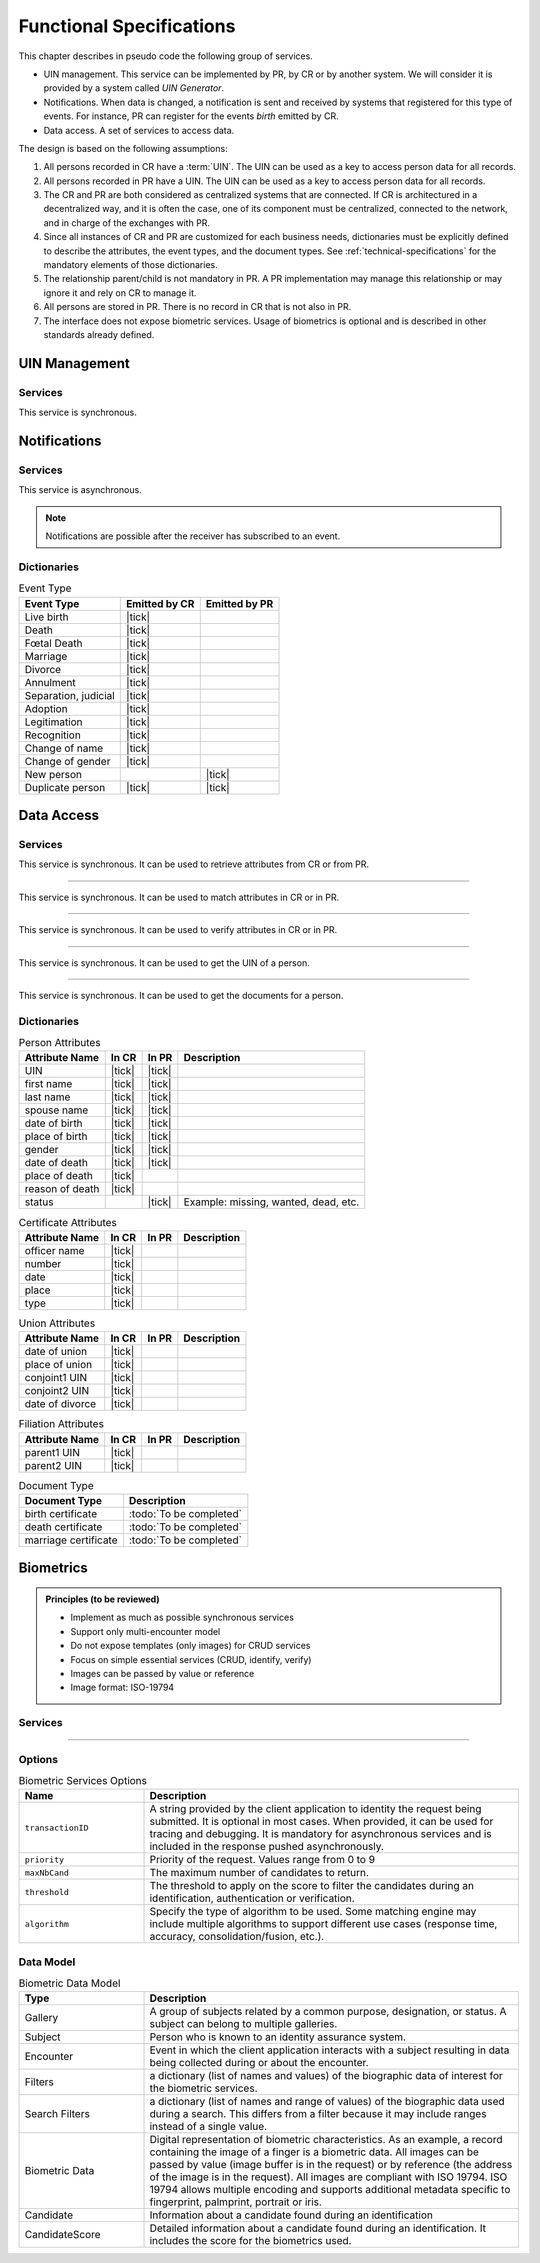 
Functional Specifications
-------------------------


This chapter describes in pseudo code the following group of services.

- UIN management. This service can be implemented by PR, by CR or by another system. We will consider it is provided
  by a system called *UIN Generator*.
- Notifications. When data is changed, a notification is sent and received by systems that registered for
  this type of events. For instance, PR can register for the events *birth* emitted by CR.
- Data access. A set of services to access data.

The design is based on the following assumptions:

#. All persons recorded in CR have a :term:`UIN`. The UIN can be used as a key to access person data for all records.
#. All persons recorded in PR have a UIN. The UIN can be used as a key to access person data for all records.
#. The CR and PR are both considered as centralized systems that are connected. If CR is architectured in a
   decentralized way, and it is often the case, one of its component must be centralized, connected to the network,
   and in charge of the exchanges with PR.
#. Since all instances of CR and PR are customized for each business needs, dictionaries must be explicitly
   defined to describe the attributes, the event types, and the document types. See :ref:`technical-specifications`
   for the mandatory elements of those dictionaries.
#. The relationship parent/child is not mandatory in PR. A PR implementation may manage this relationship
   or may ignore it and rely on CR to manage it.
#. All persons are stored in PR. There is no record in CR that is not also in PR.
#. The interface does not expose biometric services. Usage of biometrics is optional and is described in other
   standards already defined.

UIN Management
""""""""""""""

Services
''''''''

.. py:function:: createUIN(attributes)

   Generate a new UIN.

   :param list[(str,str)] attributes: A list of pair (attribute name, value) that can be used to allocate a new UIN
   :return: a new UIN or an error if the generation is not possible

This service is synchronous.

.. uml::
    :caption: ``createUIN`` Sequence Diagram
    :scale: 50%

    !include "skin.iwsd"
    hide footbox
    participant "CR" as CR
    participant "PR" as PR
    participant "UIN Generator" as UIN

    note over CR,UIN: CR can request a new UIN
    CR -> UIN: createUIN([attributes])
    UIN -->> CR: UIN

    note over PR,UIN: PR can request a new UIN
    PR -> UIN: createUIN([attributes])
    UIN -->> PR: UIN


Notifications
"""""""""""""

Services
''''''''

.. py:function:: notify(type,UIN)

   Notify of a new event all systems that subscribed to this event

   :param str type: Event type
   :param list[str] UIN: Records affected by the event
   :return: N/A

This service is asynchronous.

.. uml::
    :caption: ``notify`` Sequence Diagram
    :scale: 50%

    !include "skin.iwsd"
    hide footbox
    participant "CR" as CR
    participant "PR" as PR

    note over CR,PR: CR can notify PR of new events
    CR ->> PR: notify(type,[UIN])

    note over CR,PR: PR can notify CR of new events
    PR ->> CR: notify(type,[UIN])

.. note::

    Notifications are possible after the receiver has subscribed to an event.

Dictionaries
''''''''''''

.. list-table:: Event Type
    :header-rows: 1
    
    * - Event Type
      - Emitted by CR
      - Emitted by PR
      
    * - Live birth
      - |tick|
      -
    * - Death
      - |tick|
      -
    * - Fœtal Death
      - |tick|
      -
    * - Marriage
      - |tick|
      -
    * - Divorce
      - |tick|
      -
    * - Annulment
      - |tick|
      -
    * - Separation, judicial
      - |tick|
      -
    * - Adoption
      - |tick|
      -
    * - Legitimation
      - |tick|
      -
    * - Recognition
      - |tick|
      -
    * - Change of name
      - |tick|
      -
    * - Change of gender
      - |tick|
      -
    * - New person
      -
      - |tick|
    * - Duplicate person
      - |tick|
      - |tick|

Data Access
"""""""""""

Services
''''''''

.. py:function:: getPersonAttributes(UIN, names)

   Retrieve person attributes.

   :param str UIN: The person's UIN
   :param list[str] names: The names of the attributes requested
   :return: a list of pair (name,value). In case of error (unknown attributes, unauthorized access, etc.) the value is replaced with an error

This service is synchronous. It can be used to retrieve attributes from CR or from PR.

.. uml::
    :caption: ``getPersonAttributes`` Sequence Diagram
    :scale: 50%

    !include "skin.iwsd"
    hide footbox
    participant "CR" as CR
    participant "PR" as PR

    note over CR,PR: CR can request person's attributes from PR
    CR -> PR: getPersonAttributes(UIN,[names])
    PR -->> CR: attributes

    note over CR,PR: PR can request person's attributes from CR
    PR -> CR: getPersonAttributes(UIN,[names])
    CR -->> PR: attributes

-------

.. py:function:: matchPersonAttributes(UIN, attributes)

    Match person attributes. This service is used to check the value of attributes without exposing private data
    
    :param str UIN: The person's UIN
    :param list[(str,str)] attributes: The attributes to match. Each attribute is described with its name and the expected value
    :return: If all attributes match, a *Yes* is returned. If one attribute does not match, a *No* is returned along with a list of (name,reason) for each non-matching attribute.
    
This service is synchronous. It can be used to match attributes in CR or in PR.

.. uml::
    :caption: ``matchPersonAttributes`` Sequence Diagram
    :scale: 50%

    !include "skin.iwsd"
    hide footbox
    participant "CR" as CR
    participant "PR" as PR

    note over CR,PR: CR can match person's attributes in PR
    CR -> PR: matchPersonAttributes(UIN,[attributes])
    PR -->> CR: Y/N+reasons

    note over CR,PR: PR can match person's attributes in CR
    PR -> CR: matchPersonAttributes(UIN,[attributes])
    CR -->> PR: Y/N+reasons

-------

.. py:function:: verifyPersonAttributes(UIN, expressions)

    Evaluate expressions on person attributes. This service is used to evaluate simple expressions on person's attributes
    without exposing private data
    
    :param str UIN: The person's UIN
    :param list[(str,str,str)] expressions: The expressions to evaluate. Each expression is described with the attribute's name, the operator (one of ``<``, ``>``, ``=``, ``>=``, ``<=``) and the attribute value
    :return: A *Yes* if all expressions are true, a *No* if one expression is false, a *Unknown* if :todo:`To be defined`
    
This service is synchronous. It can be used to verify attributes in CR or in PR.

.. uml::
    :caption: ``verifyPersonAttributes`` Sequence Diagram
    :scale: 50%

    !include "skin.iwsd"
    hide footbox
    participant "CR" as CR
    participant "PR" as PR

    note over CR,PR: CR can verify person's attributes in PR
    CR -> PR: verifyPersonAttributes(UIN,[expressions])
    PR -->> CR: Y/N/U

    note over CR,PR: PR can verify person's attributes in CR
    PR -> CR: verifyPersonAttributes(UIN,[expressions])
    CR -->> PR: Y/N/U

-------

.. py:function:: getPersonUIN(attributes)

    Retrieve UIN based on a set of attributes. This service is used when the UIN is unknown.

    :param list[(str,str)] attributes: The attributes to be used to find UIN. Each attribute is described with its name and its value
    :return: a list of matching UIN
    
This service is synchronous. It can be used to get the UIN of a person.

.. uml::
    :caption: ``getPersonUIN`` Sequence Diagram
    :scale: 50%

    !include "skin.iwsd"
    hide footbox
    participant "CR" as CR
    participant "PR" as PR

    note over CR,PR: CR can get UIN from PR
    CR -> PR: getPersonUIN([attributes])
    PR -->> CR: [UIN]

    note over CR,PR: PR can get UIN from CR
    PR -> CR: getPersonUIN([attributes])
    CR -->> PR: [UIN]

-------

.. py:function:: getDocument(UINs,documentType,format)

    Retrieve in a selected format (PDF, image, ...) a document such as a marriage certificate.

    :param list[str] UIN: The list of UINs for the persons concerned by the document
    :param str documentType: The type of document (birth certificate, etc.)
    :param str format: The format of the returned/requested document
    :return: The list of the requested documents
    
This service is synchronous. It can be used to get the documents for a person.

.. uml::
    :caption: ``getDocument`` Sequence Diagram
    :scale: 50%

    !include "skin.iwsd"
    hide footbox
    participant "CR" as CR
    participant "PR" as PR

    note over CR,PR: CR can get a document from PR
    CR -> PR: getDocument([UIN],documentType,format)
    PR -->> CR: [documents]

    note over CR,PR: PR can get a document from CR
    PR -> CR: getDocument([UIN],documentType,format)
    CR -->> PR: [documents]

Dictionaries
''''''''''''

.. list-table:: Person Attributes
    :header-rows: 1
    
    * - Attribute Name
      - In CR
      - In PR
      - Description
      
    * - UIN
      - |tick|
      - |tick|
      -
    * - first name
      - |tick|
      - |tick|
      -
    * - last name
      - |tick|
      - |tick|
      -
    * - spouse name
      - |tick|
      - |tick|
      -
    * - date of birth
      - |tick|
      - |tick|
      -
    * - place of birth
      - |tick|
      - |tick|
      -
    * - gender
      - |tick|
      - |tick|
      -
    * - date of death
      - |tick|
      - |tick|
      -
    * - place of death
      - |tick|
      -
      -
    * - reason of death
      - |tick|
      -
      -
    * - status
      -
      - |tick|
      - Example: missing, wanted, dead, etc.

.. list-table:: Certificate Attributes
    :header-rows: 1
    
    * - Attribute Name
      - In CR
      - In PR
      - Description

    * - officer name
      - |tick|
      -
      -
    * - number
      - |tick|
      -
      -
    * - date
      - |tick|
      -
      -
    * - place
      - |tick|
      -
      -
    * - type
      - |tick|
      -
      -

.. list-table:: Union Attributes
    :header-rows: 1
    
    * - Attribute Name
      - In CR
      - In PR
      - Description

    * - date of union
      - |tick|
      -
      -
    * - place of union
      - |tick|
      -
      -
    * - conjoint1 UIN
      - |tick|
      -
      -
    * - conjoint2 UIN
      - |tick|
      -
      -
    * - date of divorce
      - |tick|
      -
      -

.. list-table:: Filiation Attributes
    :header-rows: 1
    
    * - Attribute Name
      - In CR
      - In PR
      - Description

    * - parent1 UIN
      - |tick|
      -
      -
    * - parent2 UIN
      - |tick|
      -
      -

.. list-table:: Document Type
    :header-rows: 1
    
    * - Document Type
      - Description
      
    * - birth certificate
      - :todo:`To be completed`
    * - death certificate
      - :todo:`To be completed`

    * - marriage certificate
      - :todo:`To be completed`

Biometrics
""""""""""

..  admonition:: Principles (to be reviewed)

    - Implement as much as possible synchronous services
    - Support only multi-encounter model
    - Do not expose templates (only images) for CRUD services
    - Focus on simple essential services (CRUD, identify, verify)
    - Images can be passed by value or reference
    - Image format: ISO-19794

Services
''''''''

.. py:function:: insert(subjectID, encounterID, data, options)

   Insert a new encounter. No identify is performed. This service is synchronous.

   :param str subjectID: The subject ID
   :param str encounterID: The encounter ID
   :param data: The input data (filters and biometric data)
   :param dict options: the processing options. Supported options are ``transactionID``, ``priority``.
   :return: a status indicating success or error

.. py:function:: read(subjectID, encounterID, options)

   Retrieve the data of an encounter. This service is synchronous.

   :param str subjectID: The subject ID
   :param str encounterID: The encounter ID
   :param dict options: the processing options. Supported options are ``transactionID``, ``priority``.
   :return: a status indicating success or error and in case of success the encounter data (filters and biometric data)

.. py:function:: update(subjectID, encounterID, data, options)

   Update an encounter. This service is synchronous.

   :param str subjectID: The subject ID
   :param str encounterID: The encounter ID
   :param data: The input data (filters and biometric data)
   :param dict options: the processing options. Supported options are ``transactionID``, ``priority``.
   :return: a status indicating success or error

.. py:function:: delete(subjectID, encounterID, options)

    Delete an encounter. This service is synchronous.

    :param str subjectID: The subject ID
    :param str encounterID: The encounter ID
    :param dict options: the processing options. Supported options are ``transactionID``, ``priority``.
    :return: a status indicating success or error

----------

.. py:function:: identify(galleryID, data, callback, options)

    Identify a subject using biometrics data and filters on biographic data. This may include multiple
    operations, including manual operations. This service is **asynchronous**.

    :param str galleryID: Search only in this gallery.
    :param data: The input data (filters and biometric data)
    :param callback: The address of a service to be called when the result is available.
    :param dict options: the processing options. Supported options are ``transactionID``, ``priority``,
        ``maxNbCand``, ``threshold``, ``algorithm``.
    :return: a status indicating success or error. The list of candidates will be returned using the callback.

.. py:function:: verify1(subjectID, data, options)

    Verify an identity using biometrics data. This service is synchronous.

    :param str subjectID: The subject ID
    :param data: The input data (biometric data)
    :param dict options: the processing options. Supported options are ``transactionID``, ``priority``,
        ``threshold``, ``algorithm``.
    :return: a status indicating success or error. In case of success the result of the authentication
        is returned as boolean.

.. py:function:: verify2(data1, data2, options)

    Verify that two sets of biometrics data correspond to the same subject. This service is synchronous.

    :param str subjectID: The subject ID
    :param data1: The first set of biometric data
    :param data2: The second set of biometric data
    :param dict options: the processing options. Supported options are ``transactionID``, ``priority``,
        ``threshold``, ``algorithm``.
    :return: a status indicating success or error. In case of success the result of the verification
        is returned as boolean.

Options
'''''''

.. list-table:: Biometric Services Options
    :header-rows: 1
    :widths: 25 75

    * - Name
      - Description

    * - ``transactionID``
      - A string provided by the client application to identity the request being submitted.
        It is optional in most cases. When provided, it can be used for tracing and debugging.
        It is mandatory for asynchronous services and is included in the response pushed asynchronously.
    * - ``priority``
      - Priority of the request. Values range from 0 to 9
    * - ``maxNbCand``
      - The maximum number of candidates to return.
    * - ``threshold``
      - The threshold to apply on the score to filter the candidates during an identification,
        authentication or verification.
    * - ``algorithm``
      - Specify the type of algorithm to be used. Some matching engine may include multiple algorithms
        to support different use cases (response time, accuracy, consolidation/fusion, etc.).

Data Model
''''''''''

.. list-table:: Biometric Data Model
    :header-rows: 1
    :widths: 25 75

    * - Type
      - Description

    * - Gallery
      - A group of subjects related by a common purpose, designation, or status.
        A subject can belong to multiple galleries.

    * - Subject
      - Person who is known to an identity assurance system.

    * - Encounter
      - Event in which the client application interacts with a subject resulting in data being
        collected during or about the encounter.

    * - Filters
      - a dictionary (list of names and values) of the biographic data of interest for the biometric services.

    * - Search Filters
      - a dictionary (list of names and range of values) of the biographic data used during a search. This differs from a
        filter because it may include ranges instead of a single value.

    * - Biometric Data
      - Digital representation of biometric characteristics.
        As an example, a record containing the image of a finger is a biometric data.
        All images can be passed by value (image buffer is in the request) or by reference (the address of the
        image is in the request).
        All images are compliant with ISO 19794. ISO 19794 allows multiple encoding and supports additional
        metadata specific to fingerprint, palmprint, portrait or iris.

    * - Candidate
      - Information about a candidate found during an identification

    * - CandidateScore
      - Detailed information about a candidate found during an identification. It includes
        the score for the biometrics used.
      
.. uml::
    :caption: Biometric Data Model

    !include "skin.iwsd"

    class Gallery {
        string galleryID;
    }

    class Subject {
        string subjectID;
    }

    Subject "*" - "*" Gallery

    class Encounter {
        string encounterID;
    }

    Subject o-- "*" Encounter

    class Filters {
        string filter1;
        int filter2;
        date filter3;
        ...
    }

    class SearchFilters {
        string filter1;
        int filter2Min;
        int filter2Max;
        date filter3Min;
        date filter3Max;
        ...
    }

    Encounter o- Filters

    class BiometricData {
    }

    Encounter o-- "*" BiometricData

    class Finger {
        byte[] fingerImage;
        URL fingerImageRef;
    }
    BiometricData <|-- Finger

    class Palm {
        byte[] palmImage;
        URL palmImageRef;
    }
    BiometricData <|-- Palm

    class Portrait {
        byte[] portraitImage;
        URL portraitImageRef;
    }
    BiometricData <|-- Portrait
    
    class Iris {
        byte[] irisImage;
        URL irisImageRef;
    }
    BiometricData <|-- Iris
    
    class Candidate {
      int rank;
      int score;
    }
    Candidate . Subject

    class CandidateScore {
      int score;
      enum biometricType;
      enum biometricSubType;
    }
    Candidate -- "*" CandidateScore

    